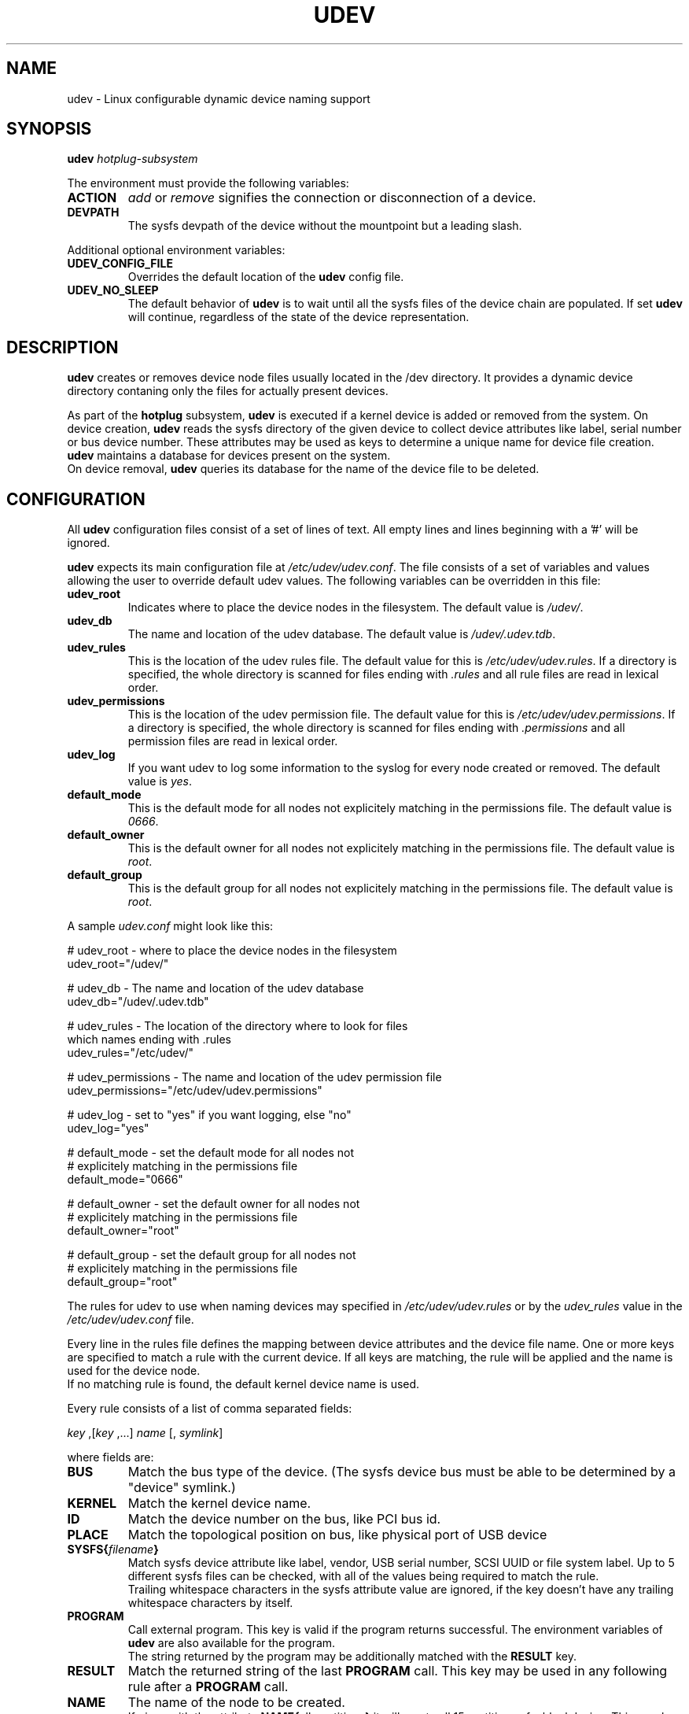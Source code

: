 .TH UDEV 8 "October 2003" "" "Linux Administrator's Manual"
.SH NAME
udev \- Linux configurable dynamic device naming support
.SH SYNOPSIS
.BI udev " hotplug-subsystem"
.P
The environment must provide the following variables:
.TP
.B ACTION
.IR add " or " remove
signifies the connection or disconnection of a device.
.TP
.B DEVPATH
The sysfs devpath of the device without the mountpoint but a leading slash.
.P
Additional optional environment variables:
.TP
.B UDEV_CONFIG_FILE
Overrides the default location of the
.B udev
config file.
.TP
.B UDEV_NO_SLEEP
The default behavior of
.B udev
is to wait until all the sysfs files of the device chain are populated. If set
.B udev
will continue, regardless of the state of the device representation.
.SH "DESCRIPTION"
.B udev
creates or removes device node files usually located in the /dev directory.
It provides a dynamic device directory contaning only the files for
actually present devices.
.P
As part of the
.B hotplug
subsystem,
.B udev
is executed if a kernel device is added or removed from the system.
On device creation,
.B udev
reads the sysfs directory of the given device to collect device attributes
like label, serial number or bus device number.
These attributes may be used as keys to determine a
unique name for device file creation.
.B udev
maintains a database for devices present on the system.
.br
On device removal,
.B udev
queries its database for the name of the device file to be deleted.
.SH "CONFIGURATION"
All
.B udev
configuration files consist of a set of lines of text.  All empty
lines and lines beginning with a '#' will be ignored.
.P

.B udev
expects its main configuration file at
.IR /etc/udev/udev.conf .
The file consists of a set of variables and values allowing the user to
override default udev values. The following variables can be overridden
in this file:
.TP
.B udev_root
Indicates where to place the device nodes in the filesystem. The default
value is
.IR /udev/ .
.TP
.B udev_db
The name and location of the udev database. The default value is
.IR /udev/.udev.tdb .
.TP
.B udev_rules
This is the location of the udev rules file. The default value for this is
.IR /etc/udev/udev.rules .
If a directory is specified, the whole directory is
scanned for files ending with
.I .rules
and all rule files are read in lexical order.
.TP
.B udev_permissions
This is the location of the udev permission file. The default value for this is
.IR /etc/udev/udev.permissions .
If a directory is specified, the whole directory is scanned for files ending with
.I .permissions
and all permission files are read in lexical order.
.TP
.B udev_log
If you want udev to log some information to the syslog for every node created or
removed. The default value is
.IR yes .
.TP
.B default_mode
This is the default mode for all nodes not explicitely matching in the
permissions file. The default value is
.IR 0666 .
.TP
.B default_owner
This is the default owner for all nodes not explicitely matching in the
permissions file. The default value is
.IR root .
.TP
.B default_group
This is the default group for all nodes not explicitely matching in the
permissions file. The default value is
.IR root .
.br
.P
.RI "A sample " udev.conf " might look like this:
.sp
.nf
# udev_root - where to place the device nodes in the filesystem
udev_root="/udev/"

# udev_db - The name and location of the udev database
udev_db="/udev/.udev.tdb"

# udev_rules - The location of the directory where to look for files
               which names ending with .rules
udev_rules="/etc/udev/"

# udev_permissions - The name and location of the udev permission file
udev_permissions="/etc/udev/udev.permissions"

# udev_log - set to "yes" if you want logging, else "no"
udev_log="yes"

# default_mode - set the default mode for all nodes not
#                explicitely matching in the permissions file
default_mode="0666"

# default_owner - set the default owner for all nodes not
#                 explicitely matching in the permissions file
default_owner="root"

# default_group - set the default group for all nodes not
#                 explicitely matching in the permissions file
default_group="root"
.fi
.P
The rules for udev to use when naming devices may specified in
.I /etc/udev/udev.rules
or by the
.I udev_rules
value in the
.I /etc/udev/udev.conf
file.
.P
Every line in the rules file defines the mapping between device attributes
and the device file name. One or more keys are specified to match a rule
with the current device. If all keys are matching, the rule will be applied
and the name is used for the device node.
.br
If no matching rule is found, the default kernel device name is used.
.P
Every rule consists of a list of comma separated fields:
.sp
.IR "key " ,[ "key " ,...] " name " [, " symlink" ]
.sp
where fields are:
.TP
.B BUS
Match the bus type of the device.
(The sysfs device bus must be able to be determined by a "device" symlink.)
.TP
.B KERNEL
Match the kernel device name.
.TP
.B ID
Match the device number on the bus, like PCI bus id.
.TP
.B PLACE
Match the topological position on bus, like physical port of USB device
.TP
.BI SYSFS{ filename }
Match sysfs device attribute like label, vendor, USB serial number, SCSI UUID
or file system label.  Up to 5 different sysfs files can be checked, with
all of the values being required to match the rule.
.br
Trailing whitespace characters in the sysfs attribute value are ignored, if
the key doesn't have any trailing whitespace characters by itself.
.TP
.B PROGRAM
Call external program. This key is valid if the program returns successful.
The environment variables of
.B udev
are also available for the program.
.br
The string returned by the program may be additionally matched with the
.B RESULT
key.
.TP
.B RESULT
Match the returned string of the last
.B PROGRAM
call. This key may be used in any following rule after a
.B PROGRAM
call.
.TP
.B NAME
The name of the node to be created.
.br
If given with the attribute
.BR NAME{ all_partitions }
it will  create all 15 partitions of a blockdevice.
This may be useful for removable media devices.
.TP
.B SYMLINK
The name of a symlink targeting the node. Multiple symlinks may be
specified by separating the names by the space character.
.br
If both the name and the symlink fields are omitted or its
values empty, the device will be ignored and no node will be created.
.br
If only the symlink field is given and the name field is omitted,
the rule will not be applied immediatly, but the symlink field is added
to the symlink list of the rule which will create the node.
This makes it possible to specify additional symlinks in a possibly
separate rules file, while the device nodes are maintained by the
distribution provided rules file.
.TP
.B OWNER, GROUP, MODE
The permissions for this device. Every specified value overwrites the value
given in the permissions file.
.P
.RB "The " NAME " ," SYMLINK " and " PROGRAM
fields support simple printf-like string substitution:
.TP
.B %n
The "kernel number" of the device.
For example, 'sda3' has a "kernel number" of '3'.
.TP
.B %k
The "kernel name" for the device.
.TP
.B %M
The kernel major number for the device.
.TP
.B %m
The kernel minor number for the device.
.TP
.B %b
The bus id for the device.
.TP
.B %c
The string returned from the execution of
.B PROGRAM
(This does not work within the
.B PROGRAM
field for the obvious reason.)
.br
A single part of the string, separated by a space character
may be selected by specifying the part number as an attribute:
.BI %c{ N }
If the number is followed by the + char this part plus
all remaining parts of the result string are substituted:
.BI %c{ N+ }
.TP
.BI %s{ filename }
The content of a sysfs attribute.
.TP
.B %%
The '%' character itself.
.P
The count of charcters to insert may be limited by specifying
the format length value. For example, '%3s{file}' will only insert
the first three characters of the sysfs attribute.
.P
.RI "A sample " udev.rules " might look like this:"
.sp
.nf
# if /sbin/scsi_id returns "OEM 0815" device will be called disk1
BUS="scsi", PROGRAM="/sbin/scsi_id", RESULT="OEM 0815", NAME="disk1"

# USB printer to be called lp_color
BUS="usb", SYSFS{serial}="W09090207101241330", NAME="lp_color"

# SCSI disk with a specific vendor and model number will be called boot
BUS="scsi", SYSFS{vendor}="IBM", SYSFS{model}="ST336", NAME="boot%n"

# sound card with PCI bus id 00:0b.0 to be called dsp
BUS="pci", ID="00:0b.0", NAME="dsp"

# USB mouse at third port of the second hub to be called mouse1
BUS="usb", PLACE="2.3", NAME="mouse1"

# ttyUSB1 should always be called pda with two additional symlinks
KERNEL="ttyUSB1", NAME="pda", SYMLINK="palmtop handheld"

# multiple USB webcams with symlinks to be called webcam0, webcam1, ...
BUS="usb", SYSFS{model}="XV3", NAME="video%n", SYMLINK="webcam%n"
.fi
.P
Permissions and ownership for the created device files may specified in
.I /etc/udev/udev.permissions
or by the
.I udev_permission
value in the
.I /etc/udev/udev.conf
file.
.br
Every line lists a device name followed by owner, group and permission
mode. All values are separated by colons. The name field may contain a
pattern to apply the values to a whole class of devices.
.sp
.RI "A sample " udev.permissions " might look like this:"
.sp
.nf
#name:user:group:mode
input/*:root:root:644
ttyUSB1:0:8:0660
video*:root:video:0660
dsp1:::0666
.fi
.P
The value
.I $local
can be used instead of a specific username.  In that case, udev will determine
the current local user at the time of device node creation and substitute
that username as the owner of the new device node.  This is useful, for
example, to let hot-plugged devices, such as cameras, be owned by the user at
the current console.  Note that if no user is currently logged in, or if udev
otherwise fails to determine a current user, the
.I default_owner
value is used in lieu.
.P
A number of different fields in the above configuration files support a simple
form of shell style pattern matching. It supports the following pattern characters:
.TP
.B *
Matches zero, one, or more characters.
.TP
.B ?
Matches any single character, but does not match zero characters.
.TP
.B [ ]
Matches any single character specified within the brackets. For example, the
pattern string "tty[SR]" would match either "ttyS" or "ttyR".  Ranges are also
supported within this match with the '\-' character.  For example, to match on
the range of all digits, the pattern [0\-9] would be used. If the first character
following the '[' is a '!', any character not enclosed is matched.
.SH "FILES"
.nf
/sbin/udev                           udev program
/etc/udev/*                          udev config files
/etc/hotplug.d/default/udev.hotplug  hotplug symlink to udev program
.fi
.LP
.SH "SEE ALSO"
.BR udevinfo (8),
.BR udevd (8),
.BR hotplug (8)
.PP
The
.I http://linux\-hotplug.sourceforge.net/
web site.
.SH AUTHORS
.B udev
was developed by Greg Kroah-Hartman <greg@kroah.com> with much help from
Dan Stekloff <dsteklof@us.ibm.com>, Kay Sievers <kay.sievers@vrfy.org>, and
many others.
